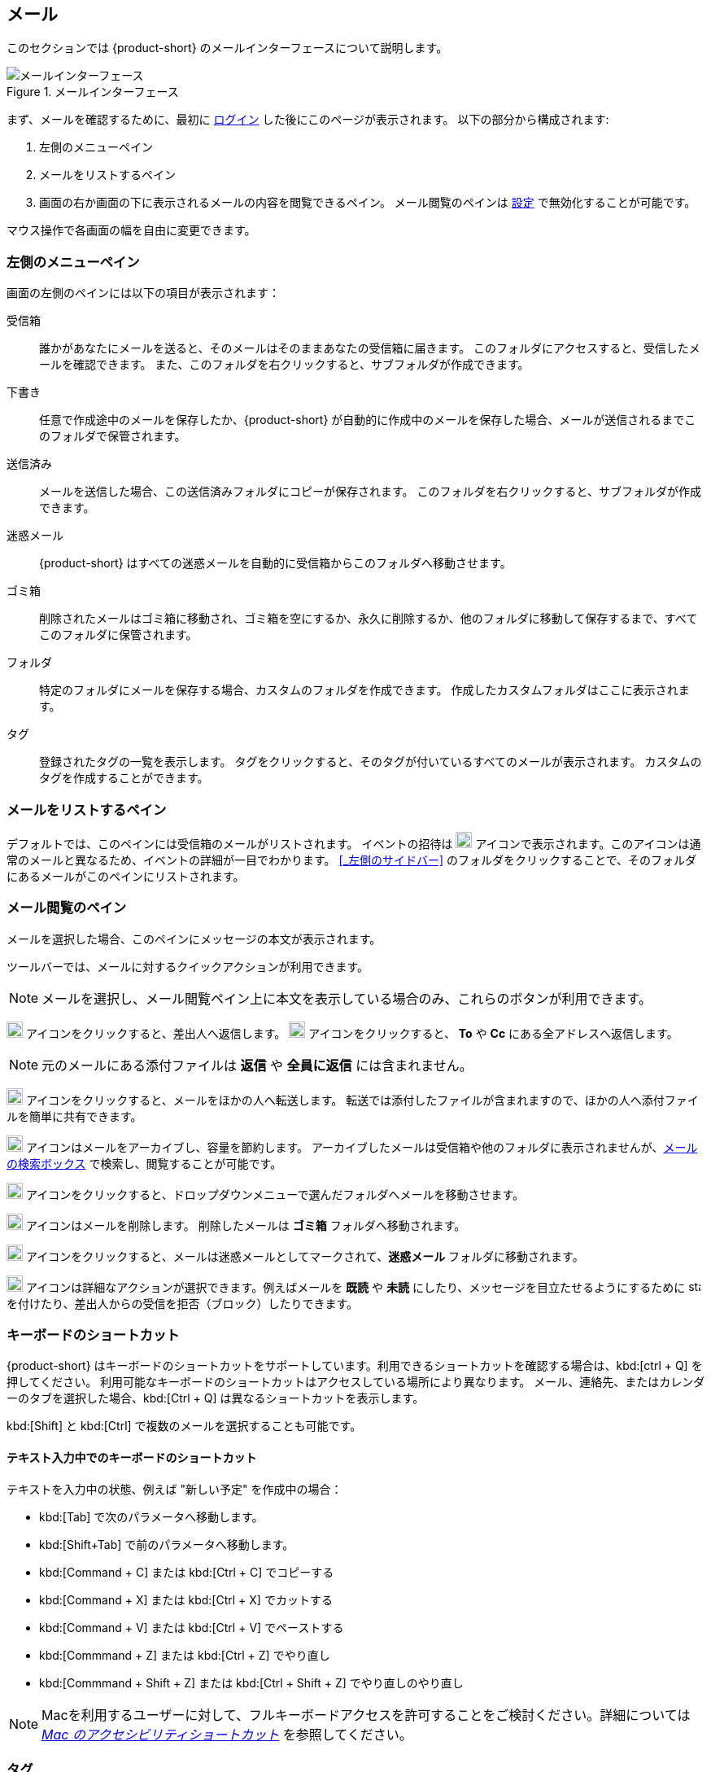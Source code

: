 == メール
このセクションでは {product-short} のメールインターフェースについて説明します。

.メールインターフェース
image::screenshots/mail-empty-inbox.png[メールインターフェース]

まず、メールを確認するために、最初に <<login.adoc#_ログイン, ログイン>> した後にこのページが表示されます。
以下の部分から構成されます:

. 左側のメニューペイン
. メールをリストするペイン
. 画面の右か画面の下に表示されるメールの内容を閲覧できるペイン。
メール閲覧のペインは <<settings-writeEmail#_メールのプレビューウィンドウ, 設定>> で無効化することが可能です。

マウス操作で各画面の幅を自由に変更できます。


=== 左側のメニューペイン
画面の左側のペインには以下の項目が表示されます：

受信箱:: 誰かがあなたにメールを送ると、そのメールはそのままあなたの受信箱に届きます。
このフォルダにアクセスすると、受信したメールを確認できます。
また、このフォルダを右クリックすると、サブフォルダが作成できます。

下書き:: 任意で作成途中のメールを保存したか、{product-short} が自動的に作成中のメールを保存した場合、メールが送信されるまでこのフォルダで保管されます。

送信済み:: メールを送信した場合、この送信済みフォルダにコピーが保存されます。
このフォルダを右クリックすると、サブフォルダが作成できます。

迷惑メール:: {product-short} はすべての迷惑メールを自動的に受信箱からこのフォルダへ移動させます。

ゴミ箱:: 削除されたメールはゴミ箱に移動され、ゴミ箱を空にするか、永久に削除するか、他のフォルダに移動して保存するまで、すべてこのフォルダに保管されます。

フォルダ:: 特定のフォルダにメールを保存する場合、カスタムのフォルダを作成できます。
作成したカスタムフォルダはここに表示されます。

タグ:: 登録されたタグの一覧を表示します。
タグをクリックすると、そのタグが付いているすべてのメールが表示されます。
カスタムのタグを作成することができます。


=== メールをリストするペイン

デフォルトでは、このペインには受信箱のメールがリストされます。
イベントの招待は image:graphics/calendar-o.svg[blank calendar icon, width=20] アイコンで表示されます。このアイコンは通常のメールと異なるため、イベントの詳細が一目でわかります。
<<_左側のサイドバー>> のフォルダをクリックすることで、そのフォルダにあるメールがこのペインにリストされます。

=== メール閲覧のペイン
メールを選択した場合、このペインにメッセージの本文が表示されます。

ツールバーでは、メールに対するクイックアクションが利用できます。

NOTE: メールを選択し、メール閲覧ペイン上に本文を表示している場合のみ、これらのボタンが利用できます。

image:graphics/mail-reply.svg[reply button, width=20px] アイコンをクリックすると、差出人へ返信します。
image:graphics/mail-reply-all.svg[Reply to all button, width=20px] アイコンをクリックすると、 *To* や *Cc* にある全アドレスへ返信します。

NOTE: 元のメールにある添付ファイルは **返信** や **全員に返信** には含まれません。

image:graphics/mail-forward.svg[forward button, width=20px] アイコンをクリックすると、メールをほかの人へ転送します。
転送では添付したファイルが含まれますので、ほかの人へ添付ファイルを簡単に共有できます。

image:graphics/archive.svg[Archive button, width=20px] アイコンはメールをアーカイブし、容量を節約します。
アーカイブしたメールは受信箱や他のフォルダに表示されませんが、<<mail-search.adoc#_メールの検索ボックス, メールの検索ボックス>> で検索し、閲覧することが可能です。

image:graphics/folder-move.svg[move button, width=20px] アイコンをクリックすると、ドロップダウンメニューで選んだフォルダへメールを移動させます。

image:graphics/trash.svg[delete button, width=20px] アイコンはメールを削除します。
削除したメールは *ゴミ箱* フォルダへ移動されます。

image:graphics/shield.svg[Mark as spam button, width=20px] アイコンをクリックすると、メールは迷惑メールとしてマークされて、**迷惑メール** フォルダに移動されます。

image:graphics/ellipsis-h.svg[more options, width=20px] アイコンは詳細なアクションが選択できます。例えばメールを **既読** や **未読** にしたり、メッセージを目立たせるようにするために image:graphics/star.svg[star, width=15px] を付けたり、差出人からの受信を拒否（ブロック）したりできます。

=== キーボードのショートカット
{product-short} はキーボードのショートカットをサポートしています。利用できるショートカットを確認する場合は、kbd:[ctrl + Q] を押してください。
利用可能なキーボードのショートカットはアクセスしている場所により異なります。
メール、連絡先、またはカレンダーのタブを選択した場合、kbd:[Ctrl + Q] は異なるショートカットを表示します。

kbd:[Shift] と kbd:[Ctrl] で複数のメールを選択することも可能です。

==== テキスト入力中でのキーボードのショートカット

テキストを入力中の状態、例えば "新しい予定" を作成中の場合：

* kbd:[Tab] で次のパラメータへ移動します。
* kbd:[Shift+Tab] で前のパラメータへ移動します。
* kbd:[Command + C] または kbd:[Ctrl + C] でコピーする
* kbd:[Command + X] または kbd:[Ctrl + X] でカットする
* kbd:[Command + V] または kbd:[Ctrl + V] でペーストする
* kbd:[Commmand + Z] または kbd:[Ctrl + Z] でやり直し
* kbd:[Commmand + Shift + Z] または kbd:[Ctrl + Shift + Z] でやり直しのやり直し

NOTE: Macを利用するユーザーに対して、フルキーボードアクセスを許可することをご検討ください。詳細については https://support.apple.com/ja-jp/HT204434[_Mac のアクセシビリティショートカット_] を参照してください。

=== タグ
タグを使ってメールやスレッドを簡単に分類することができます。
タグもメールの振り分けや検索に役立ちます。
メールに複数のタグを付けることができます。

==== タグを作成する

. <<_左側のサイドバー>> にて、 *タグ* の上にマウスカーソルを合わせ、image:graphics/plus.svg[plus icon, width=20] のアイコンをクリックします。
. 新しいタグ名を入力し、タグの色を選択します。
+
IMPORTANT: タグ名にはコロン (:)、 スラッシュ (/)、 クォーテーション (") 記号は利用できません。
. btn:[保存] をクリックし、タグを保存します。

[[new-tag-on-the-run]]
タグをメールに付ける際にも新しいタグを作成することが可能です。

. <<_メールをリストするペイン>> にて、メールを右クリックします。
. メニューから *タグ* を選択します。
. *image:graphics/plus.svg[width=20] タグを追加する* をクリックします。
. 新しいタグ名を入力し、タグの色を選択します。
. btn:[保存] をクリックし、タグを保存します。

新しいタグは *タグ* の直下に表示されます。

==== メールにタグを付ける

メールに複数のタグを付けることで、複数の異なるカテゴリに分類することが可能です。

. <<_メールをリストするペイン>> にて、メールを右クリックします。
. メニューから *タグ* を選択します。
. *タグ* の画面にて、既に作成しているタグを選択するか、<<new-tag-on-the-run, 新しいタグを追加します>>。
. btn:[保存] ボタンをクリックし、タグを適用します。
+
タグを付ける際にもタグの作成が可能です。

==== メールからタグを削除する
. タグが付けられているメールを右クリックします。
. メニューから *タグ* を選択します。
. タグの画面にて、削除するタグの横にあるチェックボックスからチェックを外します。
. btn:[保存] ボタンをクリックすると、タグの適用が解除されます。

==== 特定のタグが付けているメールのみを表示する
. <<_左側のサイドバー>> にて、*タグ* の横にある image:graphics/chevron-right.svg[chevron pointing right, width=20] アイコンをクリックし、すべてのタグをリストします。
. タグをクリックすると、<<_メールをリストするペイン>> に該当のタグが付けているメールがリストに表示されます。

==== タグを編集する
. <<_左側のサイドバー>> にて、*タグ* の横にある image:graphics/chevron-right.svg[chevron pointing right, width=20] アイコンをクリックし、すべてのタグをリストします。
. タグを右クリックし、*タグを編集* を選択します。
. タグの名前や色を変更します。
. btn:[保存] ボタンをクリックし、タグを保存します。

==== タグを削除する
. <<_左側のサイドバー>> にて、*タグ* の横にある image:graphics/chevron-right.svg[chevron pointing right, width=20] アイコンをクリックし、すべてのタグをリストします。
. タグを右クリックし、*タグを削除* を選択します。
. 削除確認する画面にて、btn:[続行] ボタンをクリックします。
. 選択したタグが削除し、すべてのメールから該当のタグが消えます。
メールはそれぞれのフォルダの中で安全に保管されています。

=== メールフォルダをインポートする
{product-short} では、インポートするフォルダが `.tgz` 形式であれば、メールフォルダを直接インポートすることが可能です。

. <<_左側のサイドバー>> にて、メールフォルダにインポートするフォルダを右クリックします。
. *インポート* を選択します。
. *ファイルからインポート* 画面にて、*ファイルを選ぶ* をクリックします。
. ファイルブラウザの画面にて、インポートする `.tgz` ファイルを選択します。
. btn:[インポート] ボタンをクリックし、インポート処理を開始します。
. 処理が完了したら、インポートしたフォルダが選択したフォルダの直下に追加されます。

=== メールフォルダをエクスポートする
{product-short} のメールフォルダを直接 `.tgz` 形式へエクスポートすることが可能です。

. <<_左側のサイドバー>> にて、エクスポートするフォルダを右クリックします。
. メニューから *エクスポート* を選択します。
. ブラウザ上で `.tgz` ファイルの保存先を選択します。
. エクスポートしたフォルダが選択した保存先へダウンロードされます。

=== メールフォルダを共有する

メールフォルダを他のユーザーへ共有し、管理のアクセスも許可することが可能です。

. <<_左側のサイドバー>> にて、共有するフォルダを右クリックします。
. メニューから *共有...* を選択します。
. *権限を共有する* のドロップダウンメニューから適切なパーミッションを選択します。
+
表示:: 共有先のユーザーは共有フォルダにあるすべてのメールは閲覧できますが、編集はできません。

表示、編集、追加、および削除:: 共有先のユーザーは共有フォルダにあるすべてのメールの閲覧と編集、新しいサブフォルダの作成、代理にメールを提供する、そしてメールの削除が可能です。

表示、編集、追加、削除、および管理:: 共有先のユーザーは共有フォルダにあるすべてのメールの閲覧と編集、新しいサブフォルダの作成、代理にメールを提供する、メールの削除、そして他のユーザーへフォルダを共有することが可能です。

. メールフォルダを共有するメールアドレスの宛先を入力します。
. btn:[保存] をクリックし、共有設定を適用します。

もし共有先のユーザーが共有を拒否した場合は、通知メールを受信します。同様に、あなたが共有を取り消した場合は、共有先のユーザーは通知メールを受け取ります。

NOTE: 共有先のユーザーが共有を受け入れた後、あなたが共有を取り消した場合は、共有先のユーザーの画面上ではその共有フォルダが取り消し線付きで表示されます。
